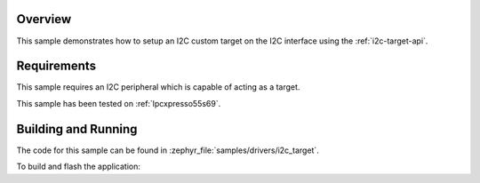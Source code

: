 .. zephyr:code-sample:: i2c-custom-target
   :name: I2C Custom Target
   :relevant-api: i2c_interface

   Setup a custom I2C target on the I2C interface.

Overview
********

This sample demonstrates how to setup an I2C custom target on the I2C interface
using the :ref:`i2c-target-api`.

Requirements
************

This sample requires an I2C peripheral which is capable of acting as a target.

This sample has been tested on :ref:`lpcxpresso55s69`.

Building and Running
********************

The code for this sample can be found in :zephyr_file:`samples/drivers/i2c_target`.

To build and flash the application:

.. zephyr-app-commands::
   :zephyr-app: samples/drivers/i2c_target
   :board: lpcxpresso55s69/lpc55s69/cpu0
   :goals: flash
   :compact:
